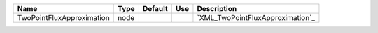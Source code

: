 

========================= ==== ======= === ================================ 
Name                      Type Default Use Description                      
========================= ==== ======= === ================================ 
TwoPointFluxApproximation node             `XML_TwoPointFluxApproximation`_ 
========================= ==== ======= === ================================ 


